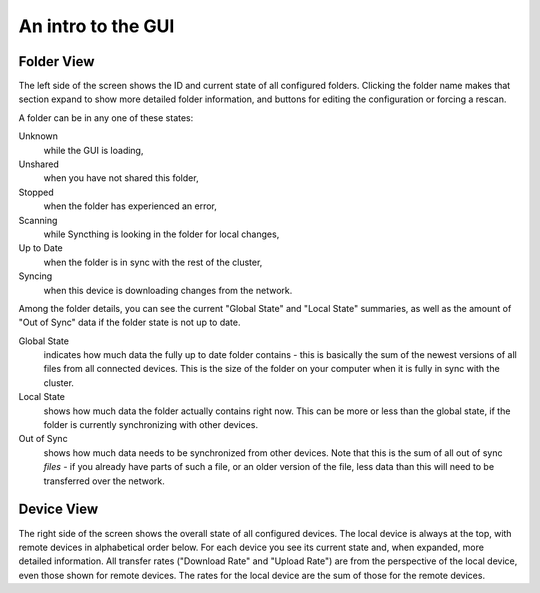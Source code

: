 An intro to the GUI
===================

.. image:: gui1.png

Folder View
-----------

The left side of the screen shows the ID and current state of all configured
folders. Clicking the folder name makes that section expand to show more
detailed folder information, and buttons for editing the configuration or
forcing a rescan.

A folder can be in any one of these states:

Unknown
	while the GUI is loading,

Unshared
	when you have not shared this folder,

Stopped
	when the folder has experienced an error,

Scanning
	while Syncthing is looking in the folder for local changes,

Up to Date
	when the folder is in sync with the rest of the cluster,

Syncing
	when this device is downloading changes from the network.

Among the folder details, you can see the current "Global State" and "Local State" summaries, as well as the amount of "Out of Sync" data if the folder state is not up to date.

Global State
	indicates how much data the fully up to date folder contains - this is basically the sum of the newest versions of all files from all connected devices. This is the size of the folder on your computer when it is fully in sync with the cluster.

Local State
	shows how much data the folder actually contains right now. This can be more or less than the global state, if the folder is currently synchronizing with other devices.

Out of Sync
	shows how much data needs to be synchronized from other devices. Note that this is the sum of all out of sync *files* - if you already have parts of such a file, or an older version of the file, less data than this will need to be transferred over the network.

Device View
-----------

The right side of the screen shows the overall state of all configured
devices. The local device is always at the top, with remote
devices in alphabetical order below. For each device you see its current state
and, when expanded, more detailed information. All transfer rates ("Download
Rate" and "Upload Rate") are from the perspective of the local device, even those
shown for remote devices. The rates for the local device are the sum of those
for the remote devices.

